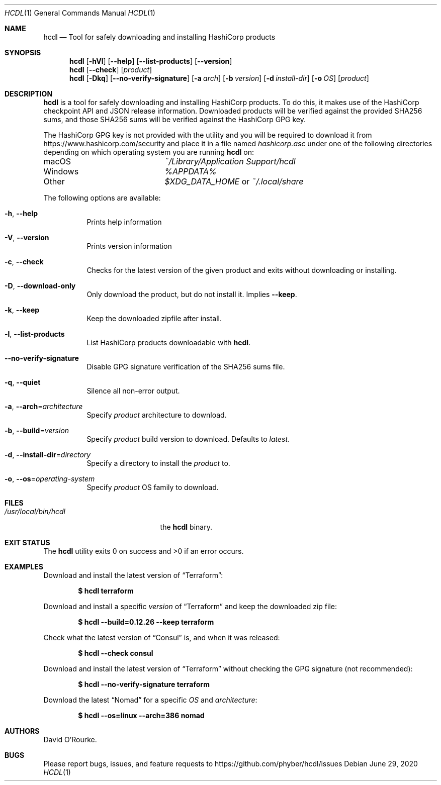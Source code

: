 .Dd June 29, 2020
.Dt HCDL 1
.Os
.Sh NAME
.Nm hcdl
.Nd Tool for safely downloading and installing HashiCorp products
.Sh SYNOPSIS
.Nm
.Op Fl hVl
.Op Fl Fl help
.Op Fl Fl list-products
.Op Fl Fl version
.Nm
.Op Fl Fl check
.Op Ar product
.Nm
.Op Fl Dkq
.Op Fl Fl no-verify-signature
.Op Fl a Ar arch
.Op Fl b Ar version
.Op Fl d Ar install-dir
.Op Fl o Ar OS
.Op Ar product
.Sh DESCRIPTION
.Nm
is a tool for safely downloading and installing HashiCorp products.
To do this, it makes use of the HashiCorp checkpoint API and JSON release
information.
Downloaded products will be verified against the provided SHA256 sums, and
those SHA256 sums will be verified against the HashiCorp GPG key.
.Pp
The HashiCorp GPG key is not provided with the utility and you will be required
to download it from
.Lk https://www.hashicorp.com/security
and place it in a file named
.Pa hashicorp.asc
under one of the following directories depending on which operating system you
are running
.Nm
on:
.Bl -column Windows
.It macOS Ta Pa ~/Library/Application Support/hcdl
.It Windows Ta Pa %APPDATA%
.It Other Ta Pa $XDG_DATA_HOME
or
.Pa ~/.local/share
.El
.Pp
The following options are available:
.Bl -tag -width indent
.It Fl h , Fl Fl help
Prints help information
.It Fl V , Fl Fl version
Prints version information
.It Fl c , Fl Fl check
Checks for the latest version of the given product and exits without
downloading or installing.
.It Fl D , Fl Fl download-only
Only download the product, but do not install it.
Implies
.Fl Fl keep .
.It Fl k , Fl Fl keep
Keep the downloaded zipfile after install.
.It Fl l , Fl Fl list-products
List HashiCorp products downloadable with
.Nm .
.It Fl Fl no-verify-signature
Disable GPG signature verification of the SHA256 sums file.
.It Fl q , Fl Fl quiet
Silence all non-error output.
.It Fl a , Fl Fl arch Ns = Ns Ar architecture
Specify
.Ar product
architecture to download.
.It Fl b , Fl Fl build Ns = Ns Ar version
Specify
.Ar product
build version to download.
Defaults to
.Ar latest .
.It Fl d , Fl Fl install-dir Ns = Ns Ar directory
Specify a directory to install the
.Ar product
to.
.It Fl o , Fl Fl os Ns = Ns Ar operating-system
Specify
.Ar product
OS family to download.
.El
.Sh FILES
.Bl -tag -width /usr/local/bin/hcdl -compact
.It Pa /usr/local/bin/hcdl
the
.Nm
binary.
.El
.Sh EXIT STATUS
The
.Nm
utility exits 0 on success and >0 if an error occurs.
.Sh EXAMPLES
Download and install the latest version of
.Dq Terraform :
.Pp
.Dl $ hcdl terraform
.Pp
Download and install a specific
.Ar version
of
.Dq Terraform
and keep the downloaded zip file:
.Pp
.Dl $ hcdl --build=0.12.26 --keep terraform
.Pp
Check what the latest version of
.Dq Consul
is, and when it was released:
.Pp
.Dl $ hcdl --check consul
.Pp
Download and install the latest version of
.Dq Terraform
without checking the GPG signature (not recommended):
.Pp
.Dl $ hcdl --no-verify-signature terraform
.Pp
Download the latest
.Dq Nomad
for a specific
.Ar OS
and
.Ar architecture :
.Pp
.Dl $ hcdl --os=linux --arch=386 nomad
.Sh AUTHORS
.An David O'Rourke .
.Sh BUGS
Please report bugs, issues, and feature requests to
.Lk https://github.com/phyber/hcdl/issues
